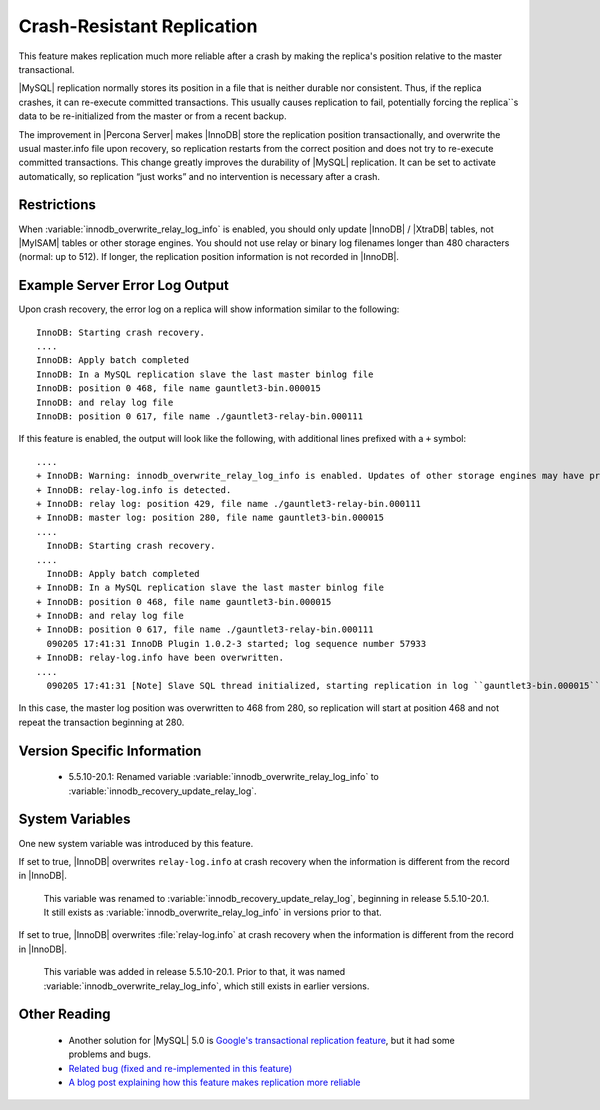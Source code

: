 =============================
 Crash-Resistant Replication
=============================

This feature makes replication much more reliable after a crash by making the replica's position relative to the master transactional.

|MySQL| replication normally stores its position in a file that is neither durable nor consistent. Thus, if the replica crashes, it can re-execute committed transactions. This usually causes replication to fail, potentially forcing the replica``s data to be re-initialized from the master or from a recent backup.

The improvement in |Percona Server| makes |InnoDB| store the replication position transactionally, and overwrite the usual master.info file upon recovery, so replication restarts from the correct position and does not try to re-execute committed transactions. This change greatly improves the durability of |MySQL| replication. It can be set to activate automatically, so replication “just works” and no intervention is necessary after a crash.


Restrictions
============

When :variable:`innodb_overwrite_relay_log_info` is enabled, you should only update |InnoDB| / |XtraDB| tables, not |MyISAM| tables or other storage engines.
You should not use relay or binary log filenames longer than 480 characters (normal: up to 512). If longer, the replication position information is not recorded in |InnoDB|.

Example Server Error Log Output
===============================

Upon crash recovery, the error log on a replica will show information similar to the following: ::

  InnoDB: Starting crash recovery.
  ....
  InnoDB: Apply batch completed
  InnoDB: In a MySQL replication slave the last master binlog file
  InnoDB: position 0 468, file name gauntlet3-bin.000015
  InnoDB: and relay log file
  InnoDB: position 0 617, file name ./gauntlet3-relay-bin.000111

If this feature is enabled, the output will look like the following, with additional lines prefixed with a ``+`` symbol: ::

  ....
  + InnoDB: Warning: innodb_overwrite_relay_log_info is enabled. Updates of other storage engines may have problem of consistency.
  + InnoDB: relay-log.info is detected.
  + InnoDB: relay log: position 429, file name ./gauntlet3-relay-bin.000111
  + InnoDB: master log: position 280, file name gauntlet3-bin.000015
  ....
    InnoDB: Starting crash recovery.
  ....
    InnoDB: Apply batch completed
  + InnoDB: In a MySQL replication slave the last master binlog file
  + InnoDB: position 0 468, file name gauntlet3-bin.000015
  + InnoDB: and relay log file
  + InnoDB: position 0 617, file name ./gauntlet3-relay-bin.000111
    090205 17:41:31 InnoDB Plugin 1.0.2-3 started; log sequence number 57933
  + InnoDB: relay-log.info have been overwritten.
  ....
    090205 17:41:31 [Note] Slave SQL thread initialized, starting replication in log ``gauntlet3-bin.000015`` at position 468, relay log ``./gauntlet3-relay-bin.000111`` position: 617

In this case, the master log position was overwritten to 468 from 280, so replication will start at position 468 and not repeat the transaction beginning at 280.

Version Specific Information
============================

  * 5.5.10-20.1:
    Renamed variable :variable:`innodb_overwrite_relay_log_info` to :variable:`innodb_recovery_update_relay_log`.

System Variables
================

One new system variable was introduced by this feature.

.. variable:: innodb_overwrite_relay_log_info

     :version 5.5.10-20.1: Renamed.
     :cli: Yes
     :conf: Yes
     :scope: Global
     :dyn: No
     :vartype: BOOLEAN
     :default: FALSE
     :range: TRUE/FALSE

If set to true, |InnoDB| overwrites ``relay-log.info`` at crash recovery when the information is different from the record in |InnoDB|.

 This variable was renamed to :variable:`innodb_recovery_update_relay_log`, beginning in release 5.5.10-20.1. It still exists as :variable:`innodb_overwrite_relay_log_info` in versions prior to that.

.. variable:: innodb_recovery_update_relay_log

     :version 5.5.10-20.1: Introduced.
     :cli: Yes
     :conf: Yes
     :scope: Global
     :dyn: No
     :vartype: BOOLEAN
     :default: FALSE
     :range: TRUE/FALSE

If set to true, |InnoDB| overwrites :file:`relay-log.info` at crash recovery when the information is different from the record in |InnoDB|.

 This variable was added in release 5.5.10-20.1. Prior to that, it was named :variable:`innodb_overwrite_relay_log_info`, which still exists in earlier versions.


Other Reading
=============

  * Another solution for |MySQL| 5.0 is `Google's transactional replication feature <http://code.google.com/p/google-mysql-tools/wiki/TransactionalReplication>`_, but it had some problems and bugs.

  * `Related bug (fixed and re-implemented in this feature) <http://bugs.|MySQL|.com/bug.php?id=34058>`_

  * `A blog post explaining how this feature makes replication more reliable <http://www.|MySQL|performanceblog.com/2009/03/04/making-replication-a-bit-more-reliable/>`_
